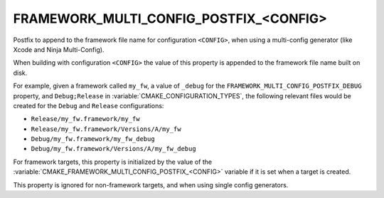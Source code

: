 FRAMEWORK_MULTI_CONFIG_POSTFIX_<CONFIG>
---------------------------------------

Postfix to append to the framework file name for configuration ``<CONFIG>``,
when using a multi-config generator (like Xcode and Ninja Multi-Config).

When building with configuration ``<CONFIG>`` the value of this property
is appended to the framework file name built on disk.

For example, given a framework called ``my_fw``, a value of ``_debug``
for the ``FRAMEWORK_MULTI_CONFIG_POSTFIX_DEBUG`` property, and
``Debug;Release`` in :variable:`CMAKE_CONFIGURATION_TYPES`, the following
relevant files would be created for the ``Debug`` and ``Release``
configurations:

- ``Release/my_fw.framework/my_fw``
- ``Release/my_fw.framework/Versions/A/my_fw``
- ``Debug/my_fw.framework/my_fw_debug``
- ``Debug/my_fw.framework/Versions/A/my_fw_debug``

For framework targets, this property is initialized by the value of the
:variable:`CMAKE_FRAMEWORK_MULTI_CONFIG_POSTFIX_<CONFIG>` variable if it
is set when a target is created.

This property is ignored for non-framework targets, and when using single
config generators.
